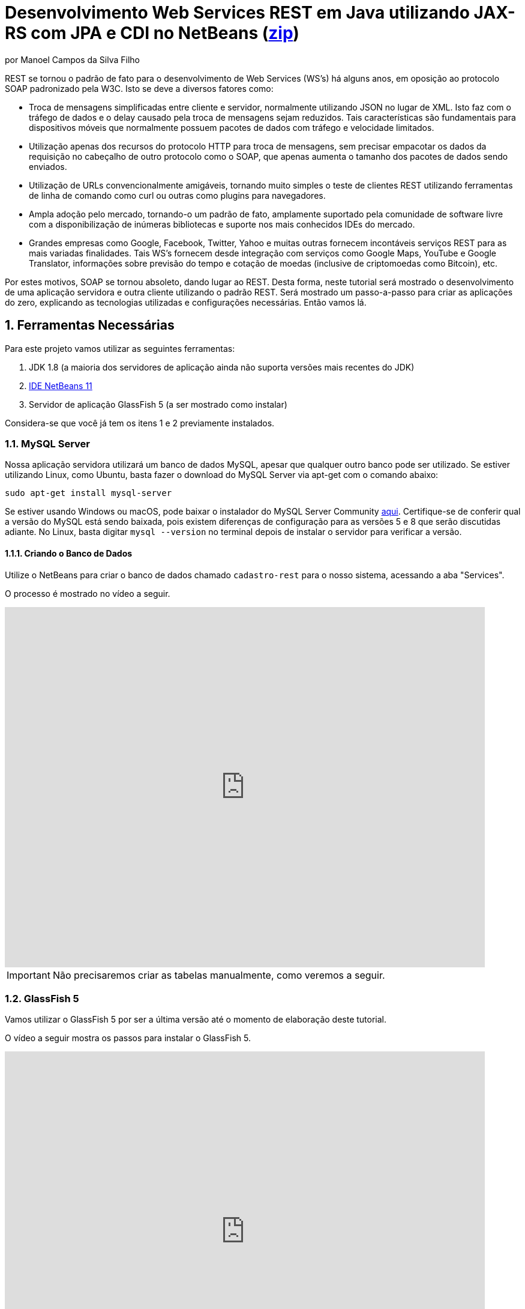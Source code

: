 :source-highlighter: highlightjs
:imagesdir: images
:numbered:
:unsafe:
:icons: font
:allow-uri-read:

ifdef::env-github[]
:outfilesuffix: .adoc
:caution-caption: :fire:
:important-caption: :exclamation:
:note-caption: :paperclip:
:tip-caption: :bulb:
:warning-caption: :warning:
endif::[]

ifdef::env-github[]
IMPORTANT: ACESSE O TUTORIAL ONLINE http://manoelcampos.com/sd-webservices/4.4-ws-rest-cadastro/[NESTE LINK]. **O ACESSO DIRETAMENTE PELO GITHUB NÃO PERMITE A EXIBIÇÃO DE VÍDEOS.**
endif::[]

= Desenvolvimento Web Services REST em Java utilizando JAX-RS com JPA e CDI no NetBeans (link:https://kinolien.github.io/gitzip/?download=/manoelcampos/sd-webservices/tree/master/4.4-ws-rest-cadastro[zip])
por Manoel Campos da Silva Filho

REST se tornou o padrão de fato para o desenvolvimento de Web Services (WS's) há alguns anos, em oposição ao protocolo SOAP padronizado pela W3C.
Isto se deve a diversos fatores como:

- Troca de mensagens simplificadas entre cliente e servidor, normalmente utilizando JSON no lugar de XML. Isto faz com o tráfego de dados e o delay causado pela troca de mensagens sejam reduzidos. Tais características são fundamentais para dispositivos móveis que normalmente possuem pacotes de dados com tráfego e velocidade limitados.
- Utilização apenas dos recursos do protocolo HTTP para troca de mensagens, sem precisar empacotar os dados da requisição no cabeçalho de outro protocolo como o SOAP, que apenas aumenta o tamanho dos pacotes de dados sendo enviados.
- Utilização de URLs convencionalmente amigáveis, tornando muito simples o teste de clientes REST utilizando ferramentas de linha de comando como curl ou outras como plugins para navegadores.
- Ampla adoção pelo mercado, tornando-o um padrão de fato, amplamente suportado pela comunidade de software livre com a disponibilização de inúmeras bibliotecas e suporte nos mais conhecidos IDEs do mercado.
- Grandes empresas como Google, Facebook, Twitter, Yahoo e muitas outras fornecem incontáveis serviços REST para as mais variadas finalidades. Tais WS's fornecem desde integração com serviços como Google Maps, YouTube e Google Translator, informações sobre previsão do tempo e cotação de moedas (inclusive de criptomoedas como Bitcoin), etc.

Por estes motivos, SOAP se tornou absoleto, dando lugar ao REST. Desta forma, neste tutorial será mostrado o desenvolvimento de uma aplicação servidora e outra cliente utilizando o padrão REST. Será mostrado um passo-a-passo para criar as aplicações do zero, explicando as tecnologias utilizadas e configurações necessárias. Então vamos lá.

== Ferramentas Necessárias

Para este projeto vamos utilizar as seguintes ferramentas:

. JDK 1.8 (a maioria dos servidores de aplicação ainda não suporta versões mais recentes do JDK)
. http://netbeans.apache.org[IDE NetBeans 11]
. Servidor de aplicação GlassFish 5 (a ser mostrado como instalar)

Considera-se que você já tem os itens 1 e 2 previamente instalados.

=== MySQL Server

Nossa aplicação servidora utilizará um banco de dados MySQL, apesar que qualquer outro banco pode ser utilizado. Se estiver utilizando Linux, como Ubuntu, basta fazer o download do MySQL Server via apt-get com o comando abaixo:

[source,bash]
----
sudo apt-get install mysql-server
----

Se estiver usando Windows ou macOS, pode baixar o instalador do
MySQL Server Community https://dev.mysql.com/downloads/mysql/[aqui].
Certifique-se de conferir qual a versão do MySQL está sendo baixada,
pois existem diferenças de configuração para as versões 5 e 8 que serão discutidas adiante.
No Linux, basta digitar `mysql --version` no terminal depois de instalar o servidor para verificar a versão.

==== Criando o Banco de Dados

Utilize o NetBeans para criar o banco de dados chamado `cadastro-rest` para o nosso sistema, acessando a aba "Services".

ifdef::env-github[]
O processo é mostrado neste https://youtu.be/g0R11_1Fv1I[vídeo].
endif::[]

ifndef::env-github[]
O processo é mostrado no vídeo a seguir.

video::g0R11_1Fv1I[youtube, 800, 600]
endif::[]

IMPORTANT: Não precisaremos criar as tabelas manualmente, como veremos a seguir.

=== GlassFish 5

Vamos utilizar o GlassFish 5 por ser a última versão até o momento de elaboração deste tutorial. 

ifdef::env-github[]
Este https://youtu.be/_Af4RK9UvRw[vídeo] mostra os passos para instalar o GlassFish 5 .
endif::[]

ifndef::env-github[]
O vídeo a seguir mostra os passos para instalar o GlassFish 5.

video::_Af4RK9UvRw[youtube, 800, 600]
endif::[]

Como vamos usar o MySQL como banco de dados, precisaremos do MySQL Connector J, driver JBDC do MySQL (que vai ser utilizado internamente para acesso ao BD). Baixe o driver no https://dev.mysql.com/downloads/connector/j/[site oficial].

Após descompactar o driver, o único arquivo que nos interessa é o `mysql-connector-java-X.X.X-bin.jar` (onde X.X.X é a versão do driver). Copie tal arquivo para a pasta `glassfish5/glassfish/domains/domain1/lib` (considerando que `glassfish5` é a pasta onde descompactou o GlassFish). As bibliotecas colocadas em tal pasta serão carregadas automaticamente pelo GlassFish.

== Estrutura do projeto

Utilizaremos o https://pt.wikipedia.org/wiki/Hibernate[Hibernate] como framework de https://pt.wikipedia.org/wiki/Mapeamento_objeto-relacional[mapeamento objeto relacional (Object Relational Mapping - ORM)], que é uma implementação da especificação https://pt.wikipedia.org/wiki/Java_Persistence_API[JPA]. Ele nos permite "esquecer" os detalhes de BDs relacionais (como SQL, Primary Keys (PKs), Foreign Keys (FKs), criação de tabelas, etc) e assim podermos trabalhar exclusivamente em um modelo orientado a objetos, mesmo para manipulação dos dados no banco.

A especificação http://cdi-spec.org[Context and Dependency Injection (CDI)] permite que objetos sejam injetados (ou seja, criados automaticamente) onde precisarmos. Tal especificação é implementada por padrão em servidores de aplicação como o GlassFish ou WildFly. 

CDI permite diminuir o acoplamento de um software, ou seja, reduz o nível de dependência do nosso projeto. Por exemplo, a partir do momento que utilizamos a especificação JPA como camada de persistência (para salvarmos os dados em algum lugar, neste caso em um BD), se instanciarmos diretamente no nosso código objetos JPA para fazer tais operações, estamos aumentando o nível de dependência do nosso projeto, tornando ele fortemente dependente da JPA. Se precisamos, por exemplo, persistir certos objetos em outro repositório, como em arquivos no disco, precisaríamos instanciar explicitamente objetos diferentes para realizar tal tarefa. 

Com CDI, podemos simplesmente declarar um objeto e indicar que queremos que uma instância de tal objeto seja injetada automaticamente quando tal objeto precisar ser usado. Com isto, podemos ter um arquivo de configuração separado que define qual instância será injetada quando um objeto de um determinado tipo for solicitado. Se precisarmos mudar o tipo de objeto (como objetos que usam JPA para persistir dados em um BD por objetos que simplesmente salvam dados em um arquivo), podemos alterar isso em apenas um lugar do código. Observe que utilizei o termo "tipo" e não "classe", uma vez que este tipo pode ser tanto uma classe quanto uma interface, sendo interfaces comumente mais utilizadas.

O CDI também nos livra de termos que utilizar o operador `new` sempre que precisarmos usar um deteminado objeto.

== O projeto

O projeto que desenvolveremos será bem simples. O diagrama de classe abaixo mostra que teremos apenas duas classes de negócio `Usuario` e `Cidade`. O servidor disponibilizará um cadastro de usuários por meio de um Web Service REST. A classe `Usuario` tem apenas dados básicos e mais um atributo que indica a cidade onde ele mora. 

Existe uma interface `Cadastro` que será implementada por todas as classes que representarem tabelas no BD. Tal interface apenas define  um getter e setter para um atributo `id` que cada classe de negócio terá. Assim, estamos definindo que todas essas classes devem ter um atributo `id`, que será bastante útil posteriormente.

image::class-diagram.jpg[title=Diagrama das Classes de Negócio]

== Iniciando o Desenvolvimento

Vamos criar um projeto Maven de uma Web Application no NetBeans, como mostra a animação abaixo.

image::create-project.gif[]

O campo `groupId` na penúltima tela de criação do projeto foi preenchido com `com.manoelcampos` indicando um nome de domínio invertido para identificar a empresa ou pessoa que desenvolveu o projeto. Caso você tenha um domínio, pode utilizar. Caso não tenho, pode inventar um ou usar qualquer nome que desejar. O campo `package` é automaticamente formado pela junção do `groupId` com o nome dado para o projeto no primeiro campo.

Se nunca utilizou Maven antes, esta é uma ferramenta para gerenciamento de dependências no seu projeto, permitindo baixar as dependências indicadas automaticamente. Não confunda com o CDI que usaremos para injeção de dependências. No Maven dizemos quais bibliotecas nosso projeto precisa. Usando CDI, dizemos quais objetos devem ser injetados (automaticamente instanciados) quando precisarmos deles.

=== Criando as classes de negócio

Agora vamos criar as classes `Usuario` e `Cidade`. Primeiro vamos criar a classe `Usuario` dentro de um subpacote chamado `model`, onde colocaremos todas as classes de negócio (que representam o modelo do negócio).

image::create-business-class.gif[]

Veja que apenas adicionamos `.model` ao final do nome do pacote ao criar a classe. Agora crie a classe `Cidade` dentro deste pacote `model`. 

Como tais classes representarão tabelas no BD, cada uma delas deve ter um atributo `id` (neste caso, este id representa uma chave primária simples). Para isso, vamos criar uma interface chamada `Cadastro` que define métodos getter e setter para este atributo de tais classes. Tal interface ficará no mesmo pacote das classes e terá o seguinte código:

[source, java]
----
public interface Cadastro {
    long getId();
    void setId(long id);
}
----

Vamos então indicar que nossas classes `Usuario` e `Cidade` implementam tal interface.

image::implement-interface-methods.gif[]

Como estas classes agora precisam implementar os métodos na interface, podemos usar o NetBeans para incluir o corpo dos métodos pra nós, como mostrado acima. Faça o mesmo para as duas classes de negócio.

Nossa classe `Usuario` terá apenas os atributos abaixo, com os respectivos getters e setters. 

[source, java]
----
    private long id;
    private String nome;
    private String cpf;

    @ManyToOne
    private Cidade cidade;
----

Observe que na classe `Usuario` temos um atributo do tipo `Cidade`. Isto representa um relacionamento entre as duas classes. Neste caso, a cardinalidade da associação entre `Usuario` e `Cidade` (nesta direção) é n..1, ou seja, muitos usuários são de uma mesma cidade. Para representar tal associação precisamos usar a anotação `@ManyToOne` no atributo. Desta forma, no banco de dados será criada uma chave estrangeira dentro da tabela `Usuario` para armazenar o id da `Cidade`. 

Podemos usar o NetBeans para criar tais métodos para gente. Temos apenas que apagar o código gerado para os métodos `getId()` e `setId()` e definir o código apropriado.

image::encapsulating-fields.gif[]

Faça o mesmo para a classe `Cidade`, definindo os atributos abaixo:

[source, java]
----
    private long id;
    private String nome;
    private String uf;
----

=== Utilizando a JPA para acesso ao Banco de Dados

Como falado, a JPA é uma especificação Java que provê uma forma padrão para a implementação de frameworks de ORM como o Hibernate. Assim, se usarmos JPA, podemos trocar o framework por qualquer outro que implementa tal especificação, sem precisarmos alterar nosso código fonte (apenas configurações serão necessárias).

Para usarmos a JPA, e posteriormente o Hibernate em segundo plano, para fazer toda a comunicação com o BD, precisamos indicar quais classes representam tabelas no BD. Nossas classes de negócio `Usuario` e `Cidade` serão as únicas a serem mapeadas para tabelas no banco (por isso chama-se mapeamento objeto-relacional, pois mapeia-se objetos para um BD relacional como o MySQL).

Para indicarmos que uma classe será mapeada, precisamos marcá-la com a anotação `@Entity` da JPA, definindo a classe como uma entidade (uma tabela no BD). Tal anotação precisa ser colocada imediatamente antes da declaração da classe. Após incluí-la, precisaremos importar tal anotação. Novamente podemos usar o NetBeans para isso, clicando na lâmpada que aparece no lado esquerdo da linha, como mostrado abaixo.

image::define-entity.gif[]

Observe que após salvarmos, é apresentado um erro na linha da declaração da classe. Passando o mouse no erro destacado em vermelho, podemos ver que está sendo indicado que não há nenhum atributo `ID` para a entidade. Podemos clicar na lâmpada e usar o NetBeans para definir um `ID`, como mostra a animação acima. 

Já temos um atributo que chamamos de `id` e que representa a identificação única de cada objeto da classe (ou seja, a PK na tabela do BD). Assim, apenas indicamos que queremos usar um campo existente como `ID` e então selecionamos o campo chamado `id`. Com isto, uma anotação `@Id` é colocada no campo.

Para indicarmos que desejamos que o valor deste campo seja gerado automaticamente no BD (para que ele seja definido como autoincrement no MySQL), vamos adicionar a anotação `@GeneretedValue`, indicando que a estatégia para geração do valor do campo será `IDENTITY`. O atributo `id` deve ficar como abaixo. 

[source, java]
----
    @Id
    @GeneratedValue(strategy = GenerationType.IDENTITY)
    private long id;
----

As classes anotadas com `@Entity` (que a partir de agora, por simplificação chamaremos apenas de Entity) devem implementar a interface `Serializable`, indicando que objetos de tais classes podem ser persistidos (salvos). Também podemos usar o NetBeans para fazer essa modificação para nós.

image::implement-serializable.gif[]

O mesmo processo de definir uma entidade, um `ID` e implementar `Serializable` deve ser aplicado para todas as classes de negócio.

=== Definindo uma Persistence Unit (PU)

Projetos utilizando JPA precisam conter uma Persistence Unit (PU), que é uma arquivo chamado `persistence.xml` definindo as configurações para acesso ao BD, controle de transações, provedor de persistência a ser utilizado e outras configurações. Ele é o arquivo de configuração da JPA.

Uma vez que já temos algumas Entities no nosso projeto, podemos facilmente adicionar uma PU utilizando o NetBeans,
como mostra este link:https://youtu.be/7y\--ODvjdjQ[vídeo].

video::7y--ODvjdjQ[youtube, 800, 600]

No vídeo acima, definimos o nome da PU como `default` (um nome mais simples que o sugerido pelo NetBeans). Como teremos apenas uma PU no nosso projeto (para acessar um único BD), não precisaremos nos preocupar com este nome. Escolhemos o Persistence Provider como Hibernate (JPA 2.1), indicando que o Hibernate será a implementação da JPA que utilizaremos. No campo Data Source devemos escolher ou configurar uma conexão com o BD. Um Data Source (DS) é uma fábrica de conexões com o BD. 

Temos então que criar primeiro um DS. Chamamos tal DataSource de "cadastro-rest-ds" e selecionamos a conexão com o BD (configurada quando criamos o banco "cadastro-rest"). O nome do DS é utilizado na PU para poder instanciar uma conexão com o banco. Após abrir o arquivo `persistence.xml` (que representa as configurações da PU), o NetBeans mostra um editor gráfico para tal arquivo.

image::persistence-unit.png[]

Alguns pontos importantes são:

- *Persistence Provider*: definimos que desejamos usar Hibernate (como dito antes), como implementação da JPA. 
- *Use Java Transaction APIs*: esta opção indica que nossa aplicação usará a JTA. Esta é uma API implementada por servidores de aplicação como o GlassFish, para prover controle automático de transações para nossa aplicação. Isto quer dizer que não teremos que nos preocupar em abrir, cancelar ou confirmar transações no BD. Tudo isso será feito automaticamente pelo GlassFish.
- *Table Generation Strategy*: está como "Create" para permitir que, ao rodar a aplicação, as tabelas sejam criadas no BD automaticamente. Depois que elas tiverem sido criadas, podemos alterar para "None". A opção "Drop and Create" só é interessante se não houver dados que desejamos manter no banco. Assim, sempre que exercutarmos a aplicação, as tabelas serão apagadas e recriadas.

Há apenas alguns detalhes que precisamos observar. Se clicarmos no botão "Source" na parte superior do arquivo, podemos visualizar todo o código XML gerado. Quando escolhemos o Hibernate, o valor da tag `<provider>` foi definido como `org.hibernate.ejb.HibernatePersistence`, porém, tal provider está obsoleto nas versões atuais do Hibernate e deve ser trocado para `org.hibernate.jpa.HibernatePersistenceProvider`.

O provider representa o nome qualificado (incluindo o nome do pacote) da classe que é capaz de criar objetos `EntityManagerFactory` e a estrutura de tabelas no BD. Um `EntityManagerFactory` é uma fábrica de objetos `EntityManager`. Um `EntityManager` (EM), por sua vez, é responsável por gerenciar o ciclo de vida das entidades como `Usuario` e `Cidade` no nosso sistema. Um EM permite, por exemplo, buscar, incluir, alterar e excluir objetos do BD.     

Por fim, como indicamos que desejamos usar a JTA, da mesma forma que precisamos indicar qual era a classe que implementa o Persistence Provider, precisamos indicar qual a classe que implementa a JTA Platform, responsável por gerenciar as transações no BD.

Como estamos utilizando GlassFish, precisamos adicionar na tag `<properties>` a seguinte propriedade:

[source, xml]
----
<property name="hibernate.transaction.jta.platform" value="org.hibernate.service.jta.platform.internal.SunOneJtaPlatform"/>
----

Esta é a classe do GlassFish que implementa a JTA Platform.

=== Configurando o CDI

Para permitir o uso de CDI, até o JavaEE 6 era obrigatória a existência de um arquivo chamado `beans.xml`. A partir do JavaEE 7 tal arquivo não é obrigatório, mas podemos criá-lo se quisermos adicionar algumas configurações para o CDI.

Pelo menu `File >> New File` do NetBeans, podemos digitar `beans.xml` na janela de pesquisa para criar o arquivo. O arquivo possui um atributo chamado `bean-discovery-mode` que é definido com valor igual a `annotated`.

Isto indica que só podemos injetar objetos que estejam marcados com alguma anotação que define o escopo dos objetos a serem injetados. Algumas anotações de escopo disponibilizadas pelo CDI, que controlam o ciclo de vida de objetos, são o `@ApplicationScoped` e `@RequestScoped`. Um objeto marcado com `@ApplicationScoped` será criado quando requisitado e só será destruído quando a aplicação for finalizada. Um objeto marcado com `@RequestScoped` será criado sempre que for requisitado e será destruído ao final da requisição. Se não marcarmos um objeto com nenhum anotação de escopo, seu escopo é `@Dependent`, que indica que seu ciclo de vida depende do ciclo de vida do objeto onde ele foi criado.

Para não sermos obrigados a anotar todas as classes que desejamos criar objetos por injeção e assim tornar mais fácil o uso de CDI, podemos alterar o valor do atributo para `all`. Assim, poderemos injetar objetos de qualquer classe que desejarmos.

IMPORTANT: Em aplicações com uma grande quantidade de classes, usar `bean-discovery-mode=all` pode causar https://weld.cdi-spec.org/news/2016/10/25/tip3-performance/[maior consumo de memória e maior tempo de inicialização].

=== Adicionando dependências Maven

O arquivo `pom.xml` (criando automaticamente quando criamos o projeto Maven) é onde indicamos quais são as dependências do nosso projeto. Como estamos utilizando o Hibernate, precisamos incluir as dependências a seguir dentro da tag `<dependencies>`:

[source, xml]
----
        <dependency>
            <groupId>org.hibernate.javax.persistence</groupId>
            <artifactId>hibernate-jpa-2.1-api</artifactId>
            <version>1.0.2.Final</version>
        </dependency>
        <dependency>
            <groupId>org.hibernate</groupId>
            <artifactId>hibernate-core</artifactId>
            <version>5.4.12.Final</version>
        </dependency>
        <dependency>
            <groupId>org.hibernate</groupId>
            <artifactId>hibernate-entitymanager</artifactId>
            <version>5.4.12.Final</version>
        </dependency>
----

O uso de CDI não nos dispensa de declarar as dependências do nosso projeto. O CDI também não vai reduzir o número de dependências. Nosso projeto continua dependendo daquilo que ele usa. O que o CDI garante é que seja fácil trocar a implementação de uma dependência por outra, sem precisar alterar o código, mas somente as configurações como acima.

Nosso projeto depende de uma implementação da JPA. Usaremos CDI para injetar objetos que implementam a especificação JPA. Neste caso, tais objetos são de classes implementadas pelo Hibernate, que é o chamado Persistence Provider. Se decidirmos trocar o Hibernate por outra implementação (como o EclipseLink), trocamos apenas as dependências e configurações no `persistence.xml` e o CDI se encarregará de injetar os objetos criados pelo provider (como o `EntityManager` discutido anteriormente).

=== Instanciando um EntityManager para manipular dados no BD

A classe `EntityManager`, como dito anteriormente, controla o ciclo de vida de Entities (classes de negócio anotadas com `@Entity`) e permite persistir tais objetos no BD. Para instanciar um `EntityManager` precisaríamos de um objeto `EntityManagerFactory` que é uma fábrica de `EntityManagers`. No entanto, usando CDI, podemos injetar `EntityManagers` automaticamente, sempre que seu uso for necessário, sem precisarmos recorrer a um `EntityManagerFactory`. 

Podemos injetar `EntityMangers` em classes que tenham o ciclo de vida controlado pelo servidor de aplicação. Para isso, precisaríamos declarar um objeto `EntityManager` e anotá-lo com `@PersistenceContext`. Porém, teríamos que utilizar esta anotação em todos os locais onde declarassemos tal objeto. Para não termos que fazer isso e centralizarmos o processo de injeção de qualquer `EntityManager` em um só lugar, vamos criar uma classe `Producers` dentro do pacote `com.manoelcampos.server.config`. A classe e o pacote podem ter qualquer nome que desejar. Esta classe representa um produtor (fábrica) de objetos e usará recursos do CDI para definir como determinados objetos mais complexos, como um `EntityManager`, devem ser criados. A classe deve ter o código apresentado a seguir:

[source, java]
----
package com.manoelcampos.server.config;

import javax.enterprise.inject.Produces;
import javax.persistence.EntityManager;
import javax.persistence.PersistenceContext;

public class Producers {
    @Produces 
    @PersistenceContext
    private EntityManager em;
}
----

O código acima declara um `EntityManager` (EM) e o anota com `@PersistenceContext`. Assim, o EM será gerenciado pelo servidor de aplicação (que é chamado de https://eclipse-ee4j.github.io/jakartaee-tutorial/persistence-intro004.html#BNBQZ[Container-managed EntityManager]) e automaticamente injetado quando requisitado, utilizando as configurações definidas no `persistence.xml`. Como temos apenas uma Persistence Unit (PU) dentro de tal arquivo, não precisamos nos preocupar em definir o nome de tal PU ao anotar o `EntityManager`. Mas se quisessemos explicitar o nome da PU (que não é recomendável, pois este pode ser renomeado no arquivo xml), poderíamos alterar a anotação para `@PersistenceContext(name = "default")`, onde `default` foi o nome que demos pra nossa PU. Mas isso só é aconsolhável se tivermos mais de uma PU no `persistence.xml`.

Observe que o EM também está anotado com `@Produces`. Isto quer dizer que sempre que precisarmos de um EM, uma instância será criada neste atributo `em` e retornado para o local onde foi solicitado.

=== Implementando o padrão DAO

Supondo que estamos desenvolvendo esta aplicação para um determinado cliente, nossas classes de negócio `Usuario` e `Cidade` são classes específicas do negócio do cliente. O EM disponibiliza métodos para persistir objetos no BD. Assim, para incluir, alterar ou excluir um objeto no BD, precisamos chamar estes métodos do EM. 

Para não incluir tal código dentro das classes de negócio (que devem ter apenas código referente ao negócio do cliente), é comum a utilização do padrão https://pt.wikipedia.org/wiki/Objeto_de_acesso_a_dados[Data Access Object (DAO)] para permitir a separação de conceitos (https://pt.wikipedia.org/wiki/Separação_de_conceitos[Separation of Concerns, SoC]). A SoC evita misturar código de um determinado nível de abstração com outros de outro nível. As classes de negócio como `Usuario` podem ter código para validar o CPF, enquanto operações de BD não estão relacionadas com o negócio e assim devem ser mantidas separadas.

Para implementar o padrão DAO, precisaríamos criar uma classe DAO para cada classe de negócio. Assim, teríamos uma classe `UsuarioDAO` e `CidadeDAO`. Como um DAO proverá métodos para manipular dados no BD, como `salvar` e `remover`, tais métodos acabam ficando duplicados entre os DAOs. Para evitar isso, podemos criar um DAO genérico que funciona para qualquer classe de negócio. Isto pode ter suas desvantagens, mas não vamos discutí-las nesse artigo.

Primeiro, vamos definir uma interface chamada DAO, dentro do pacote `com.manoelcampos.server.dao`.

[source, java]
----
package com.manoelcampos.server.dao;

import com.manoelcampos.server.model.Cadastro;

public interface DAO<T extends Cadastro> {
    T findById(long id);
    T findByField(String fieldName, Object value);
    boolean delete(T entity);
    boolean delete(long id);
    long save(T entity);
}
----

Tal interface define métodos para:

- localizar um objeto no BD a partir do seu id: `findById()`;
- localizar por um campo específico: `findByField()`;
- remover: `delete(T entity)` e `delete(long id)`;
- e salvar um objeto no BD, retornando o id gerado: `save()`. 

A interface usa https://www.devmedia.com.br/usando-generics-em-java/28981[Generics] para permitir indicar qual o tipo de objeto de negócio (que implementa a interface `Cadastro`) um DAO trabalhará. Assim, quando mandarmos localizar um `Usuario` utilizando seu id, teremos como retorno um objeto `Usuario` e não um objeto genérico como `Object`. Generics é um assunto bem extenso que está fora do escopo deste artigo.

Agora que definimos uma interface padrão para nossos DAOs, vamos criar uma classe que utilizará JPA para implementar tal interface. Definir a interface e criar uma classe que a implementa é muito útil se desejarmos criar outras formas de persistência para nossos objetos de negócio. Por exemplo, poderíamos desejar persistir os objetos em um BD usando JPA e também em arquivos, utilizando o recurso de serialização do Java. Para isso, poderíamos ter classes DAO implementando diferentes mecanismos de persistência de dados.

Assim, crie a classe `JpaDAO` no pacote `com.manoelcampos.server.dao` como abaixo. Ela usa um `EntityManager` para persistir um objeto de negócio no BD. O tipo de objeto de negócio é definido utilizando Generics, como feito na interface `DAO`.

[source, java]
----
package com.manoelcampos.server.dao;

import com.manoelcampos.server.model.Cadastro;
import javax.persistence.EntityManager;
import javax.persistence.Query;
import javax.persistence.TypedQuery;

public class JpaDAO<T extends Cadastro> implements DAO<T> {
    private final EntityManager em;
    private final Class<T> classe;
    
    public JpaDAO(EntityManager em, Class<T> classe){
        this.em = em;
        this.classe = classe;
    }

    @Override
    public T findById(long id) {
        return em.find(classe, id);
    }

    @Override
    public boolean delete(T entity) {
        em.remove(entity);
        return true;
    }

    @Override
    public boolean delete(long id) {
        T entity = findById(id);
        return delete(entity);
    }

    @Override
    public long save(T entity) {
        if(entity.getId() > 0)
            em.merge(entity);
        else em.persist(entity);
        
        return entity.getId();
    }

    @Override
    public T findByField(String fieldName, Object value) {
        final String jpql = "select o from " + classe.getSimpleName() + " o " +
                            " where o." + fieldName + " = :" + fieldName;
        TypedQuery<T> query = em.createQuery(jpql, classe);
        query.setParameter(fieldName, value);
        return query.getSingleResult();
    }
}
----

Como pode ser observado acima, os métodos para fazer a manipulação dos dados no BD são extremamente simples. 
Alguns métodos merecem maiores esclarecimentos:

- o método `save()` pode tanto inserir ou alterar um objeto no BD. Assim, precisamos saber qual dessas duas operações deve ser realizada. Uma forma simplória (para não complicar as coisas aqui) de fazer isso é verificar se o objeto (parâmetro `entity`) possui um valor pro atributo `id`, ou seja, se tal atributo tem valor maior que zero. 
Neste caso, isto indica que o objeto já existe no BD e precisamos fazer um update chamando o método `em.merge(entity)`. Caso contrário, chamamos o `em.persist(entity)` pra incluir o objeto no BD.
- o método `delete()` possui duas versões: uma que recebe a entidade (objeto) a ser excluído e outra que recebe apenas o id do objeto. Na JPA, para excluir um objeto do banco, precisamos ter uma instância de tal objeto. Usando o método que recebe apenas o id, teremos que primeiro localizar o objeto no banco e então excluir tal objeto. Como no serviço REST o mais fácil é passarmos apenas o id do objeto a ser excluído, é mais simples usar a versão do método que recebe apenas o id.

Já a instanciação de um `JpaDAO` não é tão simples assim. Para criar tal objeto é preciso passar dois parâmetros para o construtor. Sempre que precisarmos instanciar um `JpaDAO`, precisaremos passar estes parâmetros. É nesses casos em que a injeção de dependências tem mais valor.

Quando usamos injeção de dependência com CDI, objetos podem ser criados automaticamente, desde que eles tenham um construtor padrão. Como a classe `JpaDAO` (que é a única implementação da interface `DAO`) não possui um construtor padrão, não podemos injetar objetos `DAO` diretamente. Precisamos criar um código adicional para indicar ao CDI como objetos `DAO` devem ser criados, até porque se tivessemos mais de uma implementação da interface `DAO`, o CDI não saberia qual classe concreta instanciar para injetar um objeto que implementa tal interface.

A grande vantagem é que, apesar de termos um trabalho adicional para informar ao CDI como criar DAOs, teremos que fazer isso em um único lugar, ao invés de ter que passar esses parâmetros para criar um DAO em todo lugar que declararmos um. Para fazer isso, vamos alterar a classe `Producers` como abaixo:

[source, java]
----
package com.manoelcampos.server.config;

import com.manoelcampos.server.dao.DAO;
import com.manoelcampos.server.dao.JpaDAO;
import com.manoelcampos.server.model.Cadastro;
import java.lang.reflect.ParameterizedType;
import javax.enterprise.inject.Produces;
import javax.enterprise.inject.spi.InjectionPoint;
import javax.persistence.EntityManager;
import javax.persistence.PersistenceContext;

public class Producers {
    @Produces 
    @PersistenceContext
    private EntityManager em;
    
    @Produces
    public <T extends Cadastro> DAO<T> getDao(InjectionPoint ip){
        ParameterizedType t = (ParameterizedType) ip.getType();
        Class classe = (Class) t.getActualTypeArguments()[0];
        return new JpaDAO(em, classe);
    }        
}
----

Neste caso, definimos um método anotado com `@Produces`. Isto é necessário pois o CDI não sabe como instanciar um `DAO`, uma vez que esta é uma classe que nós criamos. Por mais que um `EntityManager` seja ainda mais complexo de ser criado, o CDI já tem recursos para instanciar tais objetos pra nós.
O método `getDao` então será chamado automaticamente, toda vez que um objeto `DAO` anotado com `@Inject` precisar ser criado. Lembre que o `@Inject` indica que um objeto deve ser injetado alí.

O parâmetro `ip` que tal método recebe, conterá informações sobre o local onde foi solicitada a injeção do `DAO`. Para declarar um `DAO` (por exemplo, para manipular objetos `Usuario`) temos que escrever `@Inject DAO<Usuario> dao`. A classe entre < e > indica quais objetos de negócio o `DAO` manipulará. Este parâmetro `ip` conterá informações como qual tipo genérico (definido entre < e >) está associado ao `DAO`. Com isto, conseguimos obter a classe entre < e > e assim criar um `DAO` instanciando um objeto `JpaDAO` para manipular objetos de tal classe. Como tal objeto também requer um `EntityManager`, podemos simplesmente acessar o atributo `em` declarado dentro da própria classe `Producers`. Quando fizermos isso, um `EntityManager` será produzido e passado para o `JpaDAO` criado.

=== Configurando o Servidor REST

Para criarmos e executarmos nossos serviços REST, precisamos habilitar o uso de REST no projeto. Para isto, basta criar uma classe como `RestConfig` no pacote `com.manoelcampos.server.config` (o nome da classe e do pacote podem ser qualquer um). Tal classe deve extender `javax.ws.rs.core.Application` e deve ser anotada com `@javax.ws.rs.ApplicationPath("api")`, onde `api` pode ser qualquer nome que indica a raiz a partir da qual os seviços REST estarão disponíveis. Tal classe não precisa ter métodos, construtor nem atributo algum, como mostrado abaixo.

[source, java]
----
package com.manoelcampos.server.config;

import javax.ws.rs.core.Application;

@javax.ws.rs.ApplicationPath("api")
public class RestConfig extends Application {

}
----

Uma vez que estamos rodando o GlassFish localmente e que nosso projeto chama `server`, a URL para acessar a aplicação seria http://localhost:8080/server/. 

Ao executar o projeto, uma página como http://localhost:8080/server/ será acessada. A API REST estará disponível a partir de outro diretório, como especificado na anotação `@javax.ws.rs.ApplicationPath`. Neste caso, a URL base para acesso aos recursos será http://localhost:8080/server/api. Mas não adianta tentar acessar tal URL, pois ela por si só não funciona: precisamos implementar nosso primeiro serviço que vai ser acessar a partir de um caminho adicional depois de tal URL.

=== Implementando o Servidor REST

O serviço REST que vamos implementar vai fornecer as famosas operações CRUD (Create, Read, Update e Delete)
que permite inserir (Criar), obter (Ler), alterar (Atualizar) e deletar registros de uma tabela de um BD.
Como pode ser visto link:../introducao-webservices.pptx[nesta apresentação], em serviços REST, tais métodos CRUD devem ser associados a determinados métodos HTTP. A tabela abaixo a associação entre verbos HTTP, operações CRUD e comandos SQL.

|===
|*Verbo (Método) HTTP* |*Operação CRUD* |*Comando SQL*
|POST                  |**C**reate      | insert
|GET                   |**R**ead        | select
|PUT                   |**U**pdate      | update
|DELETE                |**D**elete      | delete
|===

Assim, para cada método a ser implementado na classe do serviço em Java, precisamos indicar qual o verbo HTTP que deve ser usado para acessar o método remotamente.

==== Criando a classe do primeiro serviço REST

Toda a infraestrutura da nossa aplicação está pronta. Agora, vamos criar nosso Web Service (WS) REST. Tal WS disponibilizará operações para manipular usuários no BD, assim como as operações definidas no `DAO`. Web Services REST são acessados normalmente por meio de URLs amigáveis. Cada URL permite realizar operações sobre um determindao recurso, por meio de requisições utilizando os verbos do protocolo HTTP. Cada uma destas URLs é chamada de _endpoints_, que no código Java representam métodos a serem acessados remotamente por meio de requisições HTTP. 

Na terminologia REST, um recurso pode ser um arquivo qualquer, uma imagem, dados obtidos de uma tabela em um BD (como é o nosso caso), etc. Assim, para podermos disponibilizar as operações do `DAO` para objetos `Usuario`, precisamos criar uma classe `UsuarioResource` no pacote `com.manoelcampos.server.rest`, como abaixo.

[source, java]
----
package com.manoelcampos.server.rest;

import com.manoelcampos.server.dao.DAO;
import com.manoelcampos.server.model.Usuario;
import javax.inject.Inject;
import javax.ws.rs.GET;
import javax.ws.rs.Path;
import javax.ws.rs.PathParam;
import javax.ws.rs.Produces;
import javax.ws.rs.core.MediaType;

@Path("/usuario")
public class UsuarioResource {
    @Inject 
    private DAO<Usuario> dao;
    
    @GET
    @Path("{id}")
    @Produces(MediaType.APPLICATION_JSON)
    public Usuario findById(@PathParam("id") long id) {
        return dao.findById(id);
    }
}
----

Para publicar tal classe como um recurso acessível via HTTP, precisamos incluir a anotação `@Path` antes da declaração da classe e indicar o caminho que será utilizado para acessar tal recurso por meio de uma URL. Neste caso, indicamos que um recurso `Usuario` poderá ser acessado a partir do caminho `/usuario`. O acesso ao recurso só acontece quando um determinado método da classe é executado. Cada método então define um caminho adicional a partir de `/usuario` que permitirá que o método seja chamado por uma requisição HTTP. No caso do método `findById` (que possui o mesmo nome que no `DAO`), ele será acessado a partir de `/usuario/{id}`, onde `{id}` representa o id do usuário que deseja-se obter. 

[IMPORTANT]
====
A URL para acesso a um determinado método é formada pela:

- URL base da aplicação, normalmente http&#58;//localhost:8080/NomeDaAplicacao
- caminho (`@Path`) base do serviço REST, definido na classe `RestConfig` como `api`
- caminho da classe do serviço
- caminho do método a ser acessado (incluindo possíveis parâmetros).

Assim, a URL completa para acesso ao método `findById()` da classe `UsuarioResource` seria algo como:

- http&#58;//localhost:8080/server
- /api
- /usuario
- /{id}

ou seja: http://localhost:8080/server/api/usuario/{id}, onde {id} deve ser substituído pelo id do usuário que deseja-se obter.
====

Observe que o método `findById` possui um parâmetro id. Quando utilizamos a anotação `@Path` para indicar qual o caminho a ser utilizado para acessar tal método via HTTP, definimos o nome como `{id}` (entre chaves), para indicar que `id` deve ser um valor a ser passado na URL após `/usuario`. Esta valor será passado automaticamente para o parâmetro id do método, uma vez que utilizamos a tag `@PathParam` para indicar isso. Note que no `@PathParam` não se usa chaves. Assim, se acessarmos uma URL terminada em `/usuario/1`, estamos querendo obter o usuário de id igual a 1. Assim, o valor para o parâmetro `id` é obtido a partir da URL e passado para o parâmetro id no método.

IMPORTANT: Certifique-se de incluir a anotação `@PathParam` correta, do pacote `javax.ws.rs`. Como existe uma anotação de mesmo nome no pacote `javax.websocket.server`, incluir esta vai causar o erro _"The request entity cannot be empty"_. Tal erro indica que o parâmetro anotado com a `@PathParam` incorreta não recebeu o valor passado pela URL (como especificado na anotação `@Path` do método `findById()`).

Este método está anotado com `@Produces`, para indicar que o retorno do método deve ser convertido para JSON.
Esta anotação não é a mesma `@Produces` vista anteriormente para o CDI. Apesar de ter o mesmo nome, a finalidade é outra.
A anotação `@Produces` do JAX-RS é usada para indicar que formato deve ser usado para converter os dados retornados por um método. Como o mais usual em serviços REST é o formato JSON, usamos tal anotação para que o JAX-RS faça a conversão do objeto usuário retornado pelo método `findById()` para JSON.
Assim, tenha certeza de importar a anotação `@Produces` do pacote `javax.ws.rs.Produces` e não a anotação do CDI.

Por fim, também anotamos o método `findById()` com `@GET` para indicar que este método só aceita requisições HTTP com o verbo GET. Se utilizarmos um verbo que o método não aceita, receberemos o erro _"405 Method Not Allowed_", ou seja "Erro HTTP 405: Método (Verbo) não Permitido".

==== Implementando método para inserir usuário

Definimos que o método `findById()` será acessado remotamente por meio do verbo GET do HTTP. Assim, estamos implementando a operação Read do CRUD. Como já temos o DAO implementando as operações CRUD, é bastante simples disponibilizar tais operações no nosso serviço REST. Vamos começar adicionando o método insert na classe `UsuarioResource`.

[source, java]
----
@POST
@Consumes(MediaType.APPLICATION_JSON)
public long insert(Usuario usuario) {
    return dao.save(usuario);
}
----

De acordo com a tabela mostrada anteriormente, para inserir um registro no banco (operação Create do CRUD), devemos usar o verbo POST do HTTP, anotando o método `insert()` com `@POST`. Neste caso, não incluímos uma anotação `@Path` pois não queremos que seja utilizado um caminho adicional, além do já existente `/usuario`, para inserir um usuário no banco. Se acessarmos tal URL por meio do verbo POST, o servidor REST entenderá que queremos chamar o método `insert()` mostrado acima.
Neste caso, como vamos passar um usuário a ser inserido no banco, o parâmetro do `insert()` é um objeto da classe `Usuario` e não um id numérico. 

IMPORTANT: Tenha certeza de importar a anotação `@POST` correta, do pacote `javax.ws.rs`. Importando outra anotação que possa aparecer nas opções do IDE irá fazer com que o projeto não compile.

No caso de requisições POST, os dados passados não vão na URL (como no verbo GET). Assim, não usamos a anotação `@PathParam` no parâmetro do método e nem incluímos parâmetro algum na anotação `@Path`. Até porque, neste exemplo não quisemos definir um caminho adicional para acessar o método, logo, não precisamos da `@Path`.

Observe que anotamos o método `insert()` com `@Consumes` e não `@Produces`, pois este método consome (recebe) dados em formato JSON, no lugar de produzir (retornar) dados em JSON. Como o método está retornando um tipo primitivo (o id do usuário inserido), não precisamos converter o retorno para JSON. Assim, o método apenas consome JSON.

[TIP]
====
Uma dica fácil para saber qual anotação usar é: 

- quando o método recebe um objeto, ele vai consumir (`@Consumes`);
- quando retorna um objeto ele vai produzir (`@Produces`).
====

=== Executando a aplicação

Antes de acessar uma URL de um método de um serviço REST implementado, precisamos clicar no botão `Build` para compilar todo o projeto. Sempre que salvamos o projeto, as classes alteradas são compiladas e o projeto é reimplantado (_redeployed_) automaticamente. Normalmente, como fizemos inúmeras alterações no projeto e nunca executamos o mesmo, é aconselhável clicar no botão `Clean and Build` (Limpar e Construir) para apagar quaisquer versões anteriores das classes compiladas e implantar as novas. Muitos erros ocorrem quando fazemos alterações estruturais no projeto (como mudar nome de classes e métodos, remover métodos, mudar parâmetros, etc) e não usamos tal botão. Agora, podemos clicar no botão `Play` (F6) para executar o projeto. Sem isso, o WS REST não poderá ser acessadso.

Ao executar o projeto, uma página como http://localhost:8080/server/ será exibida, apenas pelo fato de um arquivo index.html ser criado automaticamente quando criamos o projeto. Então, esta página de fato não exibirá nada. A API REST estará disponível a partir de um caminho adicional. Já sabemos que a URL base dos serviços REST será http://localhost:8080/server/api/PathDeUmRecurso/PathDeUmMetodo. 

Então, para acessar o método `findById` do recurso `Usuario`, a URL completa seria algo como http://localhost:8080/server/api/usuario/1.

Se uma classe como a `RestConfig` (mostrada no início da seção) não foi criada, o NetBeans dará um aviso na linha da declaração de qualquer classe anotada com `@Path` e permitirá adicionar a classe de configuração automaticamente. Esta é uma forma simples de não precisarmos ter que lembrar como deve ser esta classe `RestConfig`. Apenas lembre que a classe não precisa ter método algum. 

Usando este assistente do NetBeans, ele adicionará código dentro de tal classe que de fato não funcionará (pelo menos não para as versões de bibliotecas e ferramentas utilizadas). Assim, se usar tal assistente para criar a classe, apague qualquer método e atributo adicionado. Lembre também de definir o nome pelo qual deseja acessar os recursos por meio de REST, dentro da anotação `@ApplicationPath()`. No nosso caso definimos o caminho como _"api"_. 

== Testando o serviço criado

Para testar o serviço REST, podemos desenvolver uma aplicação cliente em qualquer linguagem que desejarmos,
para qualquer plataforma (web, mobile, desktop). O projeto link:client[cliente] é um exemplo de uma aplicação
de linha de comando em Java que consome tal serviço.

Testar um método REST que usa o verbo HTTP GET é trivial: basta digitar a URL do método, passando os devidos parâmetros.
No entanto, quando um método usa outro verbo HTTP, não conseguimos testar desta forma.
Se você não quiser criar uma aplicação cliente apenas para testar o serviço, existem várias alternativas para isto.
A forma mais simples, que não requer instalação de nenhuma ferramenta adicional, é usando o 
site https://postwoman.io

=== Usando a ferramenta de linha de comando curl

O curl é uma ferramenta que já vem instalada na maioria das distribuições Linux.
Abaixo mostro como usar o comando curl no terminal para enviar uma requisição HTTP para diferentes métodos
publicados por um serviço REST (como o serviço de usuários desenvolvido aqui). 

|===
|*Método* |*Verbo HTTP* |*Comando curl completo*
|Inserir Usuário  |POST |curl -X POST -d '{"cpf": "99999999999", "nome": "João"}' -H "Content-Type: application/json" http://localhost:8080/server/api/usuario/
|Buscar Usuário  |GET |curl http://localhost:8080/server/api/usuario/1
|Alterar Usuário  |PUT |curl -X PUT -d '{"id": 1, "cpf": "11111111111", "nome": "Maria"}' -H "Content-Type: application/json" http://localhost:8080/server/api/usuario/
|Excluir Usuário  |DELETE |curl -X DELETE http://localhost:8080/server/api/usuario/1
|===

WARNING: Observe que ainda não implementamos os métodos para alterar e excluir usuários (verbos POST e PUT). *No caso da operação de inserir usuários, se tentar acessá-la, verá que ocorrerá um erro. Isto será explicado na próxima seção.*

Para operações POST e PUT, é comum passarmos no corpo da mensagem HTTP o conteúdo a ser enviado na requisição.
Nos exemplos acima, é passado um objeto `Usuario` em formato JSON. Neste caso, precisamos incluir o cabeçalho
`Content-Type` para indicar que estamos enviando um conteúdo em JSON na requisição HTTP.

IMPORTANT: Observe que ao enviar conteúdo JSON, é preciso usar aspas duplas ao redor do nome de atributos e valores. Todo o código JSON deve ser envolvido em aspas simples, não o contrário. Se as aspas forem invertidas, o servidor indicará que o JSON é inválido. 

=== Usando extensões para navegadores Web

Você também pode utilizar o próprio navegador para testar seus serviços REST. Assim, você terá uma interface web amigável e intuitiva, facilitando muito os testes. A seguir são exibidas opções para Firefox e Chrome.

- Para o Firefox você pode baixar o plugin https://addons.mozilla.org/pt-BR/firefox/addon/restclient/[RESTClient].
- Para o Google Chrome utilizo a excelente extensão https://chrome.google.com/webstore/detail/restlet-client-rest-api-t/aejoelaoggembcahagimdiliamlcdmfm/[Talend API Tester (antigo Restlet Client)]. 

A extensão _Talend API Tester_ tem um recurso extremamente útil de permitir criar projetos e salvar diferentes requisições HTTP
dentro deste projeto. Assim, podemos facilmente reenviar tais requisições sem ter que configurá-las novamente.
Muitas vezes, apenas alteramos valores de parâmetros e pronto. A imagem abaixo apresenta um exemplo de um projeto
criado em tal ferramenta.

image:restlet-client-chrome.png[]

Todos os dados usadas nos exemplos de envio de requisição utilizando o comando curl na seção anterior devem
ser utilizados para preencher os campos na tela da extensão que você estiver usando no seu navegador, incluindo:

- o verbo HTTP;
- o conteúdo do corpo da mensagem (como nos casos de POST e PUT)
e cabeçalho para indicar o formato de tal conteúdo (no nosso caso, JSON).

=== Testando o método de incluir usuário

Se você tentar acessar o método `insert()` da classe `UsuarioResource` para incluir um usuário, verá que ocorre a exceção _javax.persistence.TransactionRequiredException_, provavelmente sem apresentar nenhuma mensagem de erro. Tal exceção indica que tentamos executar uma operação que exigia uma transação, mas esta não foi aberta. Neste caso, estamos falando de transações de banco de dados. Como estamos usando JPA, para fazer alguma operação que altera dados no banco, precisamos: 

1. iniciar uma transação; 
2. executar a(s) operação(ões); 
3. se a(s) operação(ões) foi(foram) executada(s) com sucesso, devemos fazer um _commit_ na transação para efetivamente confirmar as alterações no banco;
4. se ocorrer algum erro ocorreu, devemos fazer um _rollback_ para desfazer qualquer operação que tenha sido feita depois que a transação foi iniciada.

Lembra que lá no início configuramos a tal da JTA (Java Transaction API)? Pois é, esta API permite que o servidor de aplicação (GlassFish no nosso caso) controle este ciclo de vida de transações apresentado acima. Assim, não temos que escrever código para definir tais passos. Com a JTA, podemos apenas usar uma simples anotação para indicar que queremos usar transações de banco de dados nas nossas classes de serviços REST e tudo funcionará automaticamente, feito mágica. Costumamos dizer que este tipo de recurso é *automágico* 🤣.

Então, para os métodos de inserção, alteração e exclusão funcionarem, podemos anotar a classe `UsuarioResource` com `@Transactional`.

=== Implementando método para alterar e excluir usuário

Por fim, vamos adicionar o código na classe `UsuarioResource` para os métodos de alteração e exclusão de usuários, como mostrado a seguir.
O código dispensa comentários, pois todos os detalhes já foram explicados na implementação dos métodos anteriores.

[source, java]
----
@PUT
@Consumes(MediaType.APPLICATION_JSON)
public boolean update(Usuario usuario) {
    //Se retornou um id maior que 0, é porque o usuário foi salvo no BD
    return dao.save(usuario) > 0;
}

@DELETE
@Path("{id}")
public boolean delete(@PathParam("id") long id) {
    return dao.delete(id);
}
----

Pronto, agora pode usar alguma das formas mostradas anteriormente para testar qualquer método do serviço REST implementado.
Espero que o tutorial tenha sido completo e esclarecedor.
Se encontrar algum erro, algo que ficou mal explicado ou que pode ser melhorado, basta criar uma nova issue https://github.com/manoelcampos/sd-webservices/issues[aqui].

== Download do código fonte

O código fonte do projeto pode ser baixado como zip link:https://kinolien.github.io/gitzip/?download=/manoelcampos/sd-webservices/tree/master/4.4-ws-rest-cadastro[aqui].

